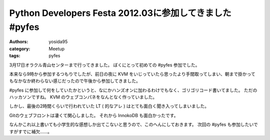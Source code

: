 Python Developers Festa 2012.03に参加してきました #pyfes
========================================================

:authors: yosida95
:category: Meetup
:tags: pyfes

3月17日オラクル青山センターまで行ってきました。
ぼくにとって初めての #pyfes 参加でした。

本来なら9時から参加するつもりでしたが、前日の夜に KVM をいじっていたら思ったより手間取ってしまい、朝まで掛かってもなかなか終わらない感じだったので午後から参加してきました。

#pyfes に参加して何をしていたかというと、なにかハンズオンに加わるわけでもなく、ゴリゴリコード書いてました。
ただのハッカソンですね。
KVM のウェブコンパネをなんとなく作っていました。

しかし、最後の2時間くらいで行われていた LT ( 的なアレ ) はとても面白く聞き入ってしまいました。

Gitのウェブフロントは凄くて関心しました。
それから InnokoDB も面白かったです。

なんかこれ以上書いても小学生的な感想しか出てこないと思うので、このへんにしておきます。
次回の #pyfes も参加したいですがすでに補欠……。
